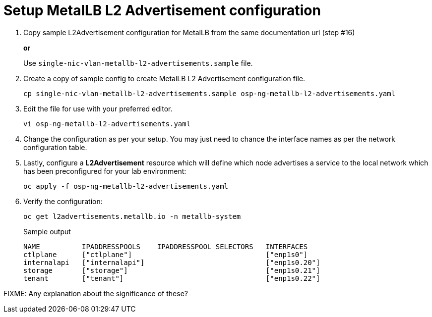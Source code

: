 = Setup MetalLB L2 Advertisement configuration

. Copy sample L2Advertisement configuration for MetalLB from the same documentation url (step #16)
+
*or*
+
Use `single-nic-vlan-metallb-l2-advertisements.sample` file.

. Create a copy of sample config to create MetalLB L2 Advertisement configuration file.
+
[source,bash]
----
cp single-nic-vlan-metallb-l2-advertisements.sample osp-ng-metallb-l2-advertisements.yaml
----

. Edit the file for use with your preferred editor. 
+
[source,bash]
----
vi osp-ng-metallb-l2-advertisements.yaml
----

. Change the configuration as per your setup. You may just need to chance the interface names as per the network configuration table.

. Lastly, configure a *L2Advertisement* resource which will define which node advertises a service to the local network which has been preconfigured for your lab environment:
+
[source,bash,role=execute]
----
oc apply -f osp-ng-metallb-l2-advertisements.yaml
----

. Verify the configuration:
+
[source,bash,role=execute]
----
oc get l2advertisements.metallb.io -n metallb-system 
----
+
.Sample output
----
NAME          IPADDRESSPOOLS    IPADDRESSPOOL SELECTORS   INTERFACES
ctlplane      ["ctlplane"]                                ["enp1s0"]
internalapi   ["internalapi"]                             ["enp1s0.20"]
storage       ["storage"]                                 ["enp1s0.21"]
tenant        ["tenant"]                                  ["enp1s0.22"]
----

FIXME: Any explanation about the significance of these?
